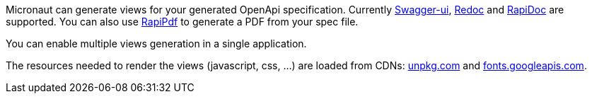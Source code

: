 Micronaut can generate views for your generated OpenApi specification. Currently https://github.com/swagger-api/swagger-ui[Swagger-ui], https://github.com/Rebilly/ReDoc[Redoc] and https://github.com/mrin9/RapiDoc[RapiDoc] are supported.
You can also use https://mrin9.github.io/RapiPdf/[RapiPdf] to generate a PDF from your spec file.

You can enable multiple views generation in a single application.

The resources needed to render the views (javascript, css, ...) are loaded from CDNs: https://unpkg.com[unpkg.com] and https://fonts.googleapis.com/[fonts.googleapis.com].